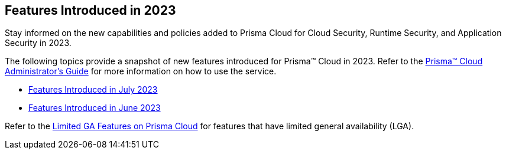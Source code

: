 == Features Introduced in 2023

Stay informed on the new capabilities and policies added to Prisma Cloud for Cloud Security, Runtime Security, and Application Security in 2023.

The following topics provide a snapshot of new features introduced for Prisma™ Cloud in 2023. Refer to the https://docs.paloaltonetworks.com/prisma/prisma-cloud/prisma-cloud-admin[Prisma™ Cloud Administrator’s Guide] for more information on how to use the service.

* xref:features-introduced-in-july-2023.adoc[Features Introduced in July 2023]
* xref:features-introduced-in-june-2023.adoc[Features Introduced in June 2023]

Refer to the xref:../../limited-ga-features-prisma-cloud/limited-ga-features-prisma-cloud.adoc[Limited GA Features on Prisma Cloud] for features that have limited general availability (LGA).